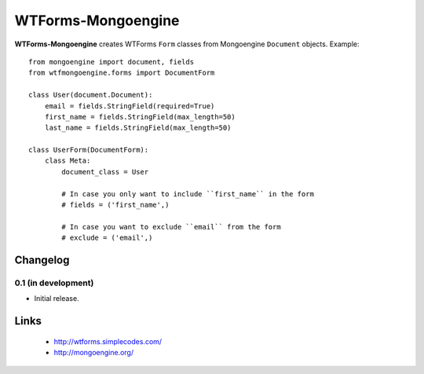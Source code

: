 WTForms-Mongoengine
===================

**WTForms-Mongoengine** creates WTForms ``Form`` classes from Mongoengine
``Document`` objects. Example::

    from mongoengine import document, fields
    from wtfmongoengine.forms import DocumentForm

    class User(document.Document):
        email = fields.StringField(required=True)
        first_name = fields.StringField(max_length=50)
        last_name = fields.StringField(max_length=50)

    class UserForm(DocumentForm):
        class Meta:
            document_class = User

            # In case you only want to include ``first_name`` in the form
            # fields = ('first_name',)

            # In case you want to exclude ``email`` from the form
            # exclude = ('email',)


Changelog
---------

0.1 (in development)
~~~~~~~~~~~~~~~~~~~~

* Initial release.


Links
-----

    * http://wtforms.simplecodes.com/
    * http://mongoengine.org/
